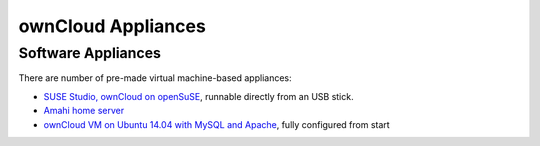 ownCloud Appliances
===================

Software Appliances
~~~~~~~~~~~~~~~~~~~

There are number of pre-made virtual machine-based appliances:

-  `SUSE Studio, ownCloud on openSuSE`_, runnable directly from an USB stick.
-  `Amahi home server`_
-  `ownCloud VM on Ubuntu 14.04 with MySQL and Apache`_, fully configured from start


.. ownCloud on Hardware Appliances
.. ~~~~~~~~~~~~~~~~~~~~~~~~~~~~~~~

.. These are tutorials provided by the user communities of the respective appliances:

.. - `ownCloud 7 on Raspberry Pi (Arch Linux) using Lighttpd`_ for the popular credit-card sized computer
.. -  `QNAP Guide`_ for QNAP NAS appliances
.. -  `OpenWrt Guide`_ for the popular embedded distribution for routers and NAS devices.
.. -  `Synology Package`_ for Synology NAS products



.. _Amahi home server: https://wiki.amahi.org/index.php/OwnCloud
.. _ownCloud VM on Ubuntu 14.04 with MySQL and Apache: https://www.en0ch.se/pre-configured-owncloud-installaton/
.. _ownCloud 7 on Raspberry Pi (Arch Linux) using Lighttpd: http://eiosifidis.blogspot.de/2014/07/install-owncloud-7-on-raspberry-pi-arch.html
.. _OpenWrt Guide: http://wiki.openwrt.org/doc/howto/owncloud
.. _SUSE Studio, ownCloud on openSuSE: http://susestudio.com/a/TadMax/owncloud-in-a-box
.. _QNAP Guide: http://wiki.qnap.com/wiki/Category:OwnCloud
.. _Synology Package: http://www.cphub.net/index.php?id=40&pid=213
